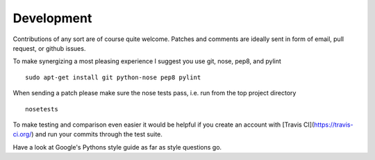 Development
===========


Contributions of any sort are of course quite welcome.
Patches and comments are ideally sent in form of email,
pull request, or github issues.

To make synergizing a most pleasing experience I suggest you use
git, nose, pep8, and pylint ::

  sudo apt-get install git python-nose pep8 pylint

When sending a patch please make sure the nose tests pass, i.e. run
from the top project directory ::

  nosetests


To make testing and comparison even easier it would be helpful if you
create an account with [Travis CI](https://travis-ci.org/) and run your
commits through the test suite.

Have a look at Google's Pythons style guide as far as style questions go.

